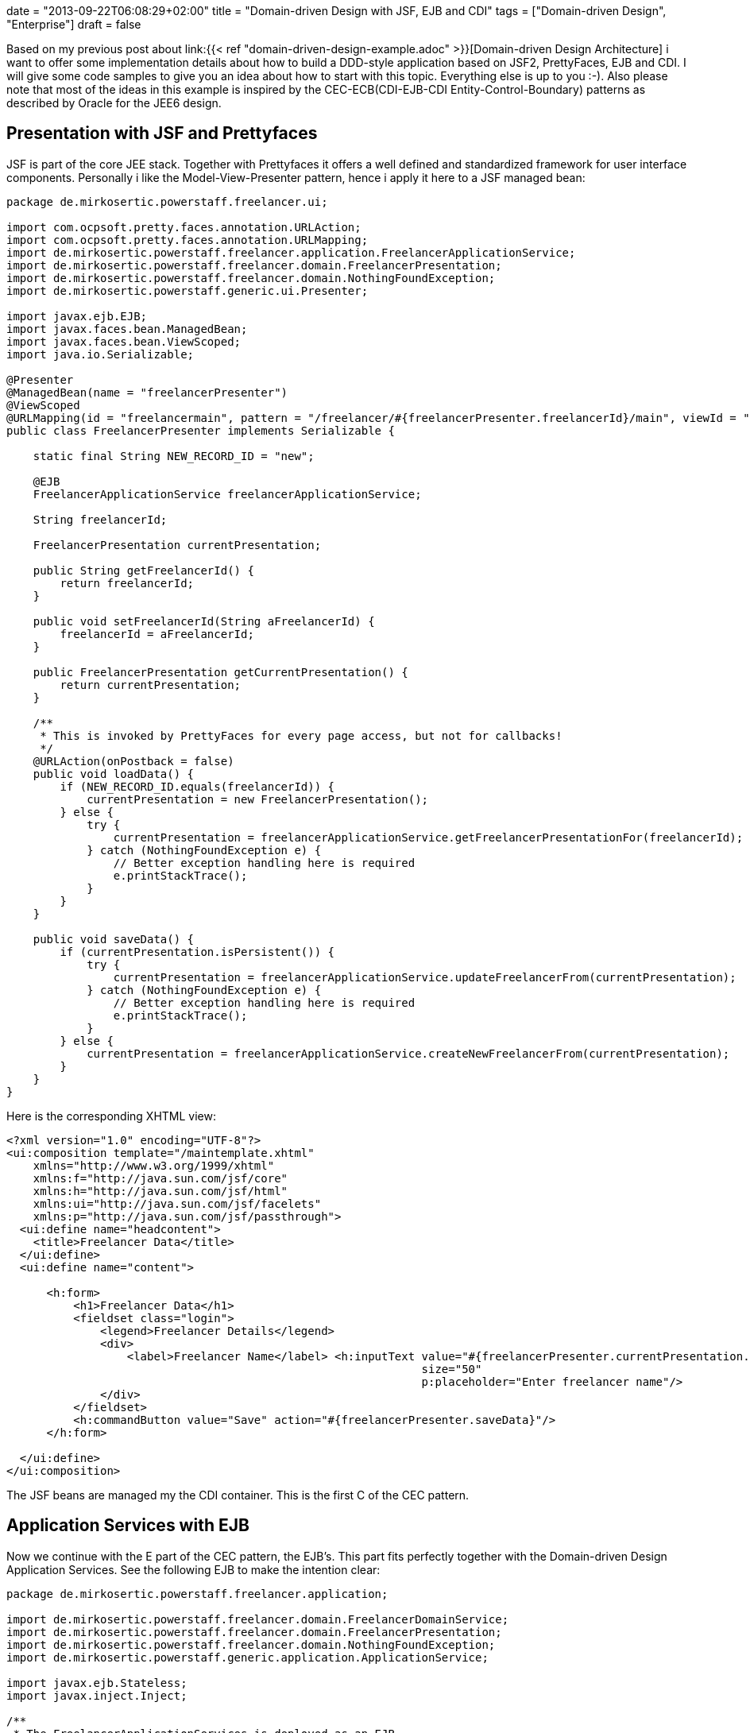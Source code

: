 +++
date = "2013-09-22T06:08:29+02:00"
title = "Domain-driven Design with JSF, EJB and CDI"
tags = ["Domain-driven Design", "Enterprise"]
draft = false
+++

Based on my previous post about link:{{< ref "domain-driven-design-example.adoc" >}}[Domain-driven Design Architecture] i want to offer some implementation details about how to build a DDD-style application based on JSF2, PrettyFaces, EJB and CDI. I will give some code samples to give you an idea about how to start with this topic. Everything else is up to you :-). Also please note that most of the ideas in this example is inspired by the CEC-ECB(CDI-EJB-CDI Entity-Control-Boundary) patterns as described by Oracle for the JEE6 design.

== Presentation with JSF and Prettyfaces

JSF is part of the core JEE stack. Together with Prettyfaces it offers a well defined and standardized framework for user interface components. Personally i like the Model-View-Presenter pattern, hence i apply it here to a JSF managed bean:

[source,java]
----
package de.mirkosertic.powerstaff.freelancer.ui;
 
import com.ocpsoft.pretty.faces.annotation.URLAction;
import com.ocpsoft.pretty.faces.annotation.URLMapping;
import de.mirkosertic.powerstaff.freelancer.application.FreelancerApplicationService;
import de.mirkosertic.powerstaff.freelancer.domain.FreelancerPresentation;
import de.mirkosertic.powerstaff.freelancer.domain.NothingFoundException;
import de.mirkosertic.powerstaff.generic.ui.Presenter;
 
import javax.ejb.EJB;
import javax.faces.bean.ManagedBean;
import javax.faces.bean.ViewScoped;
import java.io.Serializable;
 
@Presenter
@ManagedBean(name = "freelancerPresenter")
@ViewScoped
@URLMapping(id = "freelancermain", pattern = "/freelancer/#{freelancerPresenter.freelancerId}/main", viewId = "/de/mirkosertic/powerstaff/freelancer/ui/freelancer.xhtml")
public class FreelancerPresenter implements Serializable {
 
    static final String NEW_RECORD_ID = "new";
 
    @EJB
    FreelancerApplicationService freelancerApplicationService;
 
    String freelancerId;
 
    FreelancerPresentation currentPresentation;
 
    public String getFreelancerId() {
        return freelancerId;
    }
 
    public void setFreelancerId(String aFreelancerId) {
        freelancerId = aFreelancerId;
    }
 
    public FreelancerPresentation getCurrentPresentation() {
        return currentPresentation;
    }
 
    /**
     * This is invoked by PrettyFaces for every page access, but not for callbacks!
     */
    @URLAction(onPostback = false)
    public void loadData() {
        if (NEW_RECORD_ID.equals(freelancerId)) {
            currentPresentation = new FreelancerPresentation();
        } else {
            try {
                currentPresentation = freelancerApplicationService.getFreelancerPresentationFor(freelancerId);
            } catch (NothingFoundException e) {
                // Better exception handling here is required
                e.printStackTrace();
            }
        }
    }
 
    public void saveData() {
        if (currentPresentation.isPersistent()) {
            try {
                currentPresentation = freelancerApplicationService.updateFreelancerFrom(currentPresentation);
            } catch (NothingFoundException e) {
                // Better exception handling here is required
                e.printStackTrace();
            }
        } else {
            currentPresentation = freelancerApplicationService.createNewFreelancerFrom(currentPresentation);
        }
    }
}
----

Here is the corresponding XHTML view:

[source,xml]
----
<?xml version="1.0" encoding="UTF-8"?>
<ui:composition template="/maintemplate.xhtml"
    xmlns="http://www.w3.org/1999/xhtml"
    xmlns:f="http://java.sun.com/jsf/core"
    xmlns:h="http://java.sun.com/jsf/html"
    xmlns:ui="http://java.sun.com/jsf/facelets"
    xmlns:p="http://java.sun.com/jsf/passthrough">
  <ui:define name="headcontent">
    <title>Freelancer Data</title>
  </ui:define>
  <ui:define name="content">
 
      <h:form>
          <h1>Freelancer Data</h1>
          <fieldset class="login">
              <legend>Freelancer Details</legend>
              <div>
                  <label>Freelancer Name</label> <h:inputText value="#{freelancerPresenter.currentPresentation.name}"
                                                              size="50"
                                                              p:placeholder="Enter freelancer name"/>
              </div>
          </fieldset>
          <h:commandButton value="Save" action="#{freelancerPresenter.saveData}"/>
      </h:form>
 
  </ui:define>
</ui:composition>
----

The JSF beans are managed my the CDI container. This is the first C of the CEC pattern.

== Application Services with EJB

Now we continue with the E part of the CEC pattern, the EJB's. This part fits perfectly together with the Domain-driven Design Application Services. See the following EJB to make the intention clear:

[source,java]
----
package de.mirkosertic.powerstaff.freelancer.application;
 
import de.mirkosertic.powerstaff.freelancer.domain.FreelancerDomainService;
import de.mirkosertic.powerstaff.freelancer.domain.FreelancerPresentation;
import de.mirkosertic.powerstaff.freelancer.domain.NothingFoundException;
import de.mirkosertic.powerstaff.generic.application.ApplicationService;
 
import javax.ejb.Stateless;
import javax.inject.Inject;
 
/**
 * The FreelancerApplicationServices is deployed as an EJB.
 *       
 * ApplicationServices start transactions and apply security. Hence using EJB technology
 * is a good choice as the entry point.
 */
@ApplicationService
@Stateless
public class FreelancerApplicationService {
 
    @Inject
    FreelancerDomainService freelancerDomainService;
 
    public FreelancerPresentation createNewFreelancerFrom(FreelancerPresentation aPresentation) {
        return freelancerDomainService.createNewFreelancerFrom(aPresentation);
    }
 
    public FreelancerPresentation getFreelancerPresentationFor(String aFreelancerID) throws NothingFoundException {
        return freelancerDomainService.getFreelancerPresentationFor(aFreelancerID);
    }
 
    public FreelancerPresentation updateFreelancerFrom(FreelancerPresentation aPresentation) throws NothingFoundException {
        return freelancerDomainService.updateFreelancerPresentationFrom(aPresentation);
    }
}
----

EJB offer additional functionality like transaction, security and pooling. This makes them a perfect choice for the main application entry point, the DDD Application Service.

== Domain Logic with CDI

Now we come to the core domain logic. The main entry point is the domain service, as it is called by the application service. See the following domain service for instance:

[source,java]
----
package de.mirkosertic.powerstaff.freelancer.domain;
 
import de.mirkosertic.powerstaff.generic.domain.DomainService;
 
import javax.inject.Inject;
 
@DomainService
public class FreelancerDomainService {
 
    @Inject
    FreelancerFactory freelancerFactory;
 
    @Inject
    FreelancerRepository freelancerRepository;
 
    public FreelancerPresentation createNewFreelancerFrom(FreelancerPresentation aPresentation) {
        Freelancer theNewFreelancer = freelancerFactory.create();
        theNewFreelancer.fillFrom(aPresentation);
        freelancerRepository.add(theNewFreelancer);
        return theNewFreelancer.toPresentation();
    }
 
    public FreelancerPresentation getFreelancerPresentationFor(String aFreelancerID) throws NothingFoundException {
        Freelancer theFreelancer = freelancerRepository.findById(aFreelancerID);
        return theFreelancer.toPresentation();
    }
 
    public FreelancerPresentation updateFreelancerPresentationFrom(FreelancerPresentation aPresentation) throws NothingFoundException {
        Freelancer theFreelancer = freelancerRepository.findById(aPresentation.getId());
        theFreelancer.fillFrom(aPresentation);
        return theFreelancer.toPresentation();
    }
}
----

The domain service delegates to factories or repositories to create or load data. Finally it invokes business logic on the domain objects, as seen by the following aggregate:

[source,java]
----
package de.mirkosertic.powerstaff.freelancer.domain;
 
import de.mirkosertic.powerstaff.generic.domain.Aggregate;
import de.mirkosertic.powerstaff.generic.domain.FreelancerID;
import de.mirkosertic.powerstaff.generic.domain.Name;
 
@Aggregate
public class Freelancer {
 
    FreelancerID id;
    Name name;
 
    protected Freelancer(FreelancerID aID) {
        id = aID;
        name = new Name();
    }
 
    protected Freelancer() {
        // Zero-Arg Constructor to make JPA happy
    }
 
    public FreelancerPresentation toPresentation() {
        FreelancerPresentation thePresentation = new FreelancerPresentation();
        thePresentation.setId(id.value());
        thePresentation.setName(name.value());
        thePresentation.setPersistent(false);
        return thePresentation;
    }
 
    public void fillFrom(FreelancerPresentation aPresentation) {
        name = new Name(aPresentation.getName());
    }
}
----

Here a presentation object comes to play. It is created and filled by the aggregate and used as an DTO which is finally rendered by the Presenter / View. Creating and filling presentation objects helps to keep aggregate encapsulation intact and avoid SessionClosed exceptions. Note that transaction and hence JPA session boundary is demarcated by the EJB, the ApplicationService.

== Infrastructure with JPA

Finally the infrastructure part, implementing the domain repositories based on some persistence technology, in our case JPA:

[source,java]
----
package de.mirkosertic.powerstaff.freelancer.infrastructure;
 
import de.mirkosertic.powerstaff.freelancer.domain.Freelancer;
import de.mirkosertic.powerstaff.freelancer.domain.FreelancerRepository;
import de.mirkosertic.powerstaff.freelancer.domain.NothingFoundException;
import de.mirkosertic.powerstaff.generic.infrastructure.Repository;
 
import javax.persistence.EntityManager;
import javax.persistence.PersistenceContext;
 
@Repository
public class FreelancerJPARepository implements FreelancerRepository {
 
    @PersistenceContext
    EntityManager entityManager;
 
    public void add(Freelancer aFreelancer) {
        // do something
    }
 
    public Freelancer findById(String aFreelancerID) throws NothingFoundException {
        // do something
    }
}
----

Note that frameworks like http://www.querydsl.com/[QueryDSL] can help you a lot to keep the repository implementation clean and maintainable.

Stay tuned for the next examples :-)